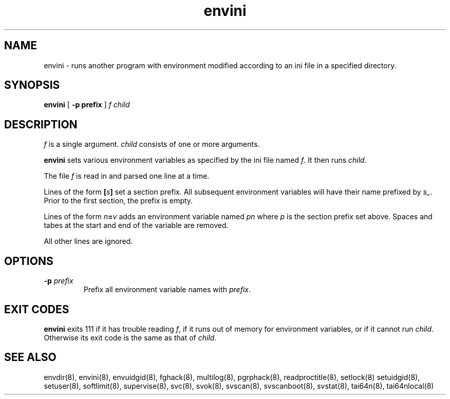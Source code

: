 .TH envini 8
.SH NAME
envini \- runs another program with environment modified according to an ini file
in a specified directory.
.SH SYNOPSIS
.B envini
[
.B \-p prefix
]
.I f
.I child
.SH DESCRIPTION
.I f
is a single argument.
.I child
consists of one or more arguments. 

.B envini
sets various environment variables as specified by the ini file named
.IR f .
It then runs
.IR child .

The file
.I f
is read in and parsed one line at a time.

Lines of the form
.BI [ s ]
set a section prefix. All subsequent environment variables will have
their name prefixed by
.IR s_ .
Prior to the first section, the prefix is empty.

Lines of the form
.IB n = v
adds an environment variable named
.I pn
where
.I p
is the section prefix set above.
Spaces and tabes at the start and end of the variable are removed.

All other lines are ignored.
.SH OPTIONS
.TP
.B \-p \fIprefix
Prefix all environment variable names with
.IR prefix .
.SH EXIT CODES
.B envini
exits 111 if it has trouble reading
.IR f ,
if it runs out of memory for environment variables, or if it cannot run
.IR child .
Otherwise its exit code is the same as that of
.IR child .
.SH SEE ALSO
envdir(8),
envini(8),
envuidgid(8),
fghack(8),
multilog(8),
pgrphack(8),
readproctitle(8),
setlock(8)
setuidgid(8),
setuser(8),
softlimit(8),
supervise(8),
svc(8),
svok(8),
svscan(8),
svscanboot(8),
svstat(8),
tai64n(8),
tai64nlocal(8)
